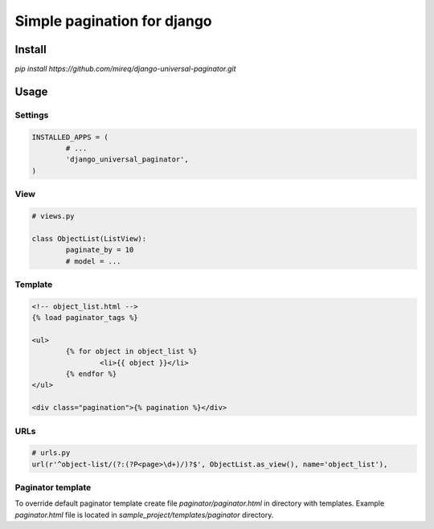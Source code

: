 ============================
Simple pagination for django
============================

Install
-------

`pip install https://github.com/mireq/django-universal-paginator.git`

Usage
-----

Settings
^^^^^^^^

.. code:: python

	INSTALLED_APPS = (
		# ...
		'django_universal_paginator',
	)

View
^^^^

.. code:: python

	# views.py

	class ObjectList(ListView):
		paginate_by = 10
		# model = ...

Template
^^^^^^^^

.. code:: html

	<!-- object_list.html -->
	{% load paginator_tags %}

	<ul>
		{% for object in object_list %}
			<li>{{ object }}</li>
		{% endfor %}
	</ul>

	<div class="pagination">{% pagination %}</div>

URLs
^^^^

.. code:: python

	# urls.py
	url(r'^object-list/(?:(?P<page>\d+)/)?$', ObjectList.as_view(), name='object_list'),


Paginator template
^^^^^^^^^^^^^^^^^^

To override default paginator template create file `paginator/paginator.html` in
directory with templates. Example `paginator.html` file is located in
`sample_project/templates/paginator` directory.
